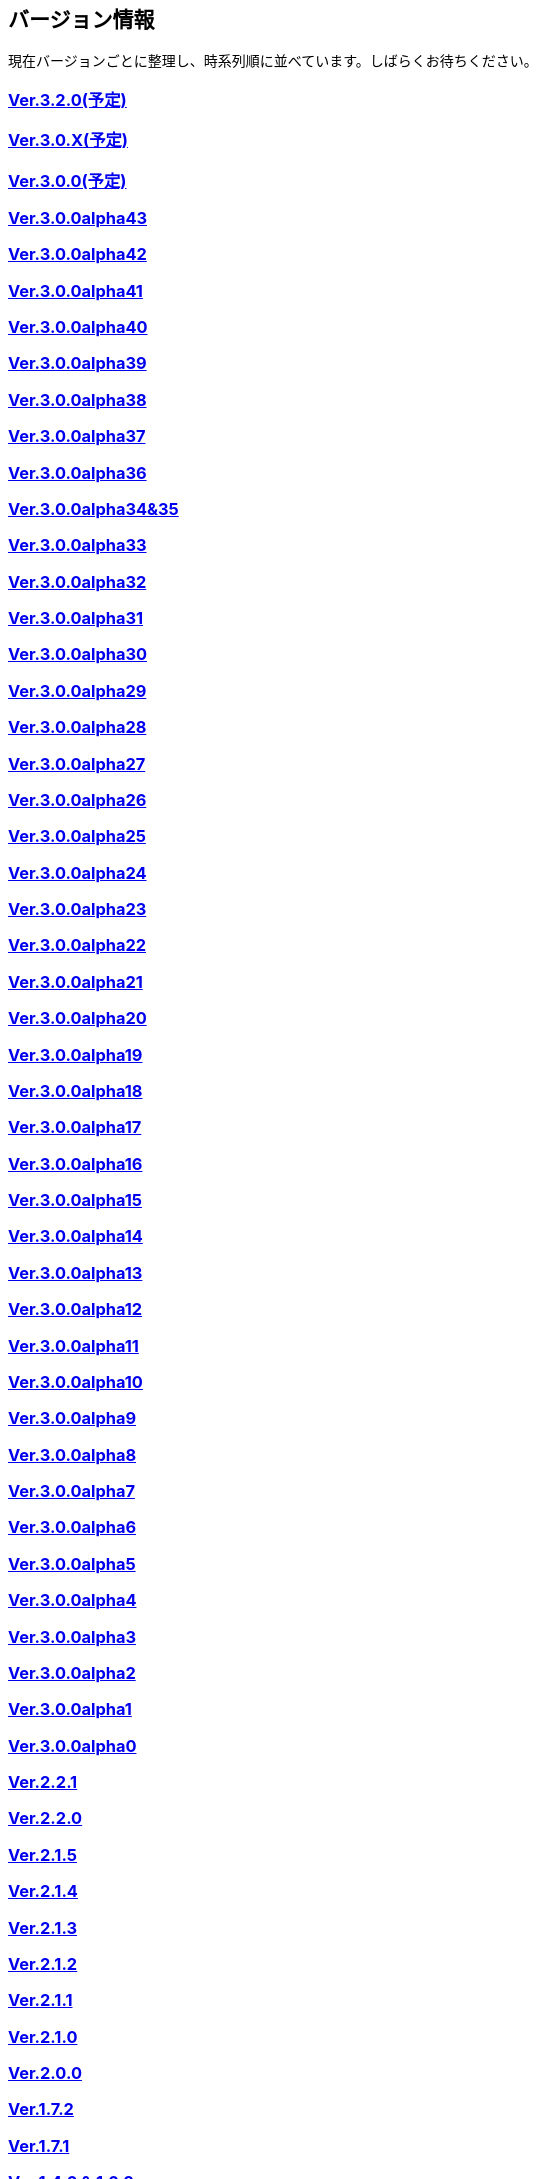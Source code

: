 :lang: ja
:doctype: article

## バージョン情報

現在バージョンごとに整理し、時系列順に並べています。しばらくお待ちください。


### link:/history/history3.2.0.html[Ver.3.2.0(予定)]

### link:/history/history3.0.X.html[Ver.3.0.X(予定)]

### link:/history/history3.0.0.html[Ver.3.0.0(予定)]

### link:https://github.com/hengband/hengband/releases/tag/3.0.0Alpha42[Ver.3.0.0alpha43]

### link:https://github.com/hengband/hengband/releases/tag/3.0.0Alpha42[Ver.3.0.0alpha42]

### link:https://github.com/hengband/hengband/releases/tag/3.0.0Alpha41[Ver.3.0.0alpha41]

### link:https://github.com/hengband/hengband/releases/tag/3.0.0Alpha40[Ver.3.0.0alpha40]

### link:https://github.com/hengband/hengband/releases/tag/3.0.0Alpha39[Ver.3.0.0alpha39]

### link:https://github.com/hengband/hengband/releases/tag/3.0.0Alpha38[Ver.3.0.0alpha38]

### link:https://github.com/hengband/hengband/releases/tag/3.0.0Alpha37[Ver.3.0.0alpha37]

### link:https://github.com/hengband/hengband/releases/tag/3.0.0Alpha36[Ver.3.0.0alpha36]

### link:https://github.com/hengband/hengband/releases/tag/3.0.0Alpha35[Ver.3.0.0alpha34&35]

### link:https://github.com/hengband/hengband/releases/tag/3.0.0Alpha33[Ver.3.0.0alpha33]

### link:https://github.com/hengband/hengband/releases/tag/3.0.0Alpha32[Ver.3.0.0alpha32]

### link:https://github.com/hengband/hengband/releases/tag/3.0.0Alpha31[Ver.3.0.0alpha31]

### link:https://github.com/hengband/hengband/releases/tag/3.0.0Alpha30[Ver.3.0.0alpha30]

### link:https://github.com/hengband/hengband/releases/tag/3.0.0Alpha29[Ver.3.0.0alpha29]

### link:https://github.com/hengband/hengband/releases/tag/3.0.0Alpha28[Ver.3.0.0alpha28]

### link:https://github.com/hengband/hengband/releases/tag/3.0.0Alpha27[Ver.3.0.0alpha27]

### link:https://github.com/hengband/hengband/releases/tag/3.0.0Alpha26[Ver.3.0.0alpha26]

### link:https://github.com/hengband/hengband/releases/tag/3.0.0Alpha25[Ver.3.0.0alpha25]

### link:https://github.com/hengband/hengband/releases/tag/3.0.0Alpha24[Ver.3.0.0alpha24]

### link:https://github.com/hengband/hengband/releases/tag/3.0.0Alpha23[Ver.3.0.0alpha23]

### link:https://github.com/hengband/hengband/releases/tag/3.0.0Alpha22[Ver.3.0.0alpha22]

### link:https://github.com/hengband/hengband/releases/tag/3.0.0Alpha21[Ver.3.0.0alpha21]

### link:https://github.com/hengband/hengband/releases/tag/3.0.0Alpha20[Ver.3.0.0alpha20]

### link:https://github.com/hengband/hengband/releases/tag/3.0.0Alpha19[Ver.3.0.0alpha19]

### link:https://github.com/hengband/hengband/releases/tag/3.0.0Alpha18[Ver.3.0.0alpha18]

### link:https://github.com/hengband/hengband/releases/tag/3.0.0Alpha17[Ver.3.0.0alpha17]

### link:https://github.com/hengband/hengband/releases/tag/3.0.0Alpha16[Ver.3.0.0alpha16]

### link:https://github.com/hengband/hengband/releases/tag/3.0.0Alpha15[Ver.3.0.0alpha15]

### link:https://github.com/hengband/hengband/releases/tag/3.0.0Alpha14[Ver.3.0.0alpha14]

### link:https://github.com/hengband/hengband/releases/tag/3.0.0Alpha13[Ver.3.0.0alpha13]

### link:https://github.com/hengband/hengband/releases/tag/3.0.0Alpha12[Ver.3.0.0alpha12]

### link:https://github.com/hengband/hengband/releases/tag/3.0.0Alpha11[Ver.3.0.0alpha11]

### link:https://github.com/hengband/hengband/releases/tag/3.0.0Alpha10[Ver.3.0.0alpha10]

### link:https://github.com/hengband/hengband/releases/tag/3.0.0Alpha9[Ver.3.0.0alpha9]

### link:https://github.com/hengband/hengband/releases/tag/3.0.0Alpha8[Ver.3.0.0alpha8]

### link:https://github.com/hengband/hengband/releases/tag/3.0.0Alpha7[Ver.3.0.0alpha7]

### link:/history/history3.0.0alpha6.html[Ver.3.0.0alpha6]

### link:/history/history3.0.0alpha5.html[Ver.3.0.0alpha5]

### link:/history/history3.0.0alpha4.html[Ver.3.0.0alpha4]

### link:/history/history3.0.0alpha3.html[Ver.3.0.0alpha3]

### link:/history/history3.0.0alpha2.html[Ver.3.0.0alpha2]

### link:/history/history3.0.0alpha1.html[Ver.3.0.0alpha1]

### link:/history/history3.0.0alpha.html[Ver.3.0.0alpha0]

### link:/history/history2.2.1.html[Ver.2.2.1]

### link:/history/history2.2.0.html[Ver.2.2.0]

### link:/history/history2.1.5.html[Ver.2.1.5]

### link:/history/history2.1.4.html[Ver.2.1.4]

### link:/history/history2.1.3.html[Ver.2.1.3]

### link:/history/history2.1.2.html[Ver.2.1.2]

### link:/history/history2.1.1.html[Ver.2.1.1]

### link:/history/history2.1.0.html[Ver.2.1.0]

### link:/history/history2.0.0.html[Ver.2.0.0]

### link:/history/history1.7.2.html[Ver.1.7.2]

### link:/history/history1.7.1.html[Ver.1.7.1]

### link:/history/history1.4.7and1.6.2.html[Ver.1.4.6 & 1.6.2]

### link:/history/history1.4.6and1.6.1.html[Ver.1.4.6 & 1.6.1]

### link:/history/history1.4.5and1.6.0.html[Ver.1.4.5 & 1.6.0]

### link:/history/history1.7.0.html[Ver.1.7.0]

### link:/history/history1.4.4and1.5.4.html[Ver.1.4.4 & 1.5.4]

### link:/history/history1.4.3and1.5.3.html[Ver.1.4.3 & 1.5.3]

### link:/history/history1.4.2and1.5.2.html[Ver.1.4.2 & 1.5.2]

### link:/history/history1.4.1and1.5.1.html[Ver.1.4.1 & 1.5.1]

### link:/history/history1.4.0and1.5.0.html[Ver.1.4.0 & 1.5.0]

### link:/history/history1.2.2and1.3.1.html[Ver.1.2.2 & 1.3.1]

### link:/history/history1.2.1.html[Ver.1.2.1]

### link:/history/history1.2.0and1.3.0.html[Ver.1.2.0 & 1.3.0]

### link:/history/history1.1.0.html[Ver.1.1.0]

### link:/history/history1.1.0c1.html[Ver.1.1.0c1]

### link:/history/history1.0.11.html[Ver.1.0.11]

### link:/history/history1.0.10.html[Ver.1.0.10]

### link:/history/history1.0.9.html[Ver.1.0.9]

### link:/history/history1.0.8.html[Ver.1.0.8]

### link:/history/history1.0.7.html[Ver.1.0.7]

### link:/history/history1.0.6.html[Ver.1.0.6]

### link:/history/history1.0.5.html[Ver.1.0.5]

### link:/history/history1.0.4.html[Ver.1.0.4]

### link:/history/history1.0.3.html[Ver.1.0.3]

### link:/history/history1.0.1.html[Ver.1.0.1]

### link:/history/history1.0.0.html[Ver.1.0.0]

### link:/history/history0.4.10.html[Ver.0.4.10]

### link:/history/history0.4.8.html[Ver.0.4.8]

### link:/history/history0.4.7.html[Ver.0.4.7]

### link:/history/history0.4.6.html[Ver.0.4.6]

### link:/history/history0.4.5.html[Ver.0.4.5]

### link:/history/history0.4.2.html[Ver.0.4.2]

### link:/history/history0.4.0.html[Ver.0.4.0]

### link:/history/history0.3.6.html[Ver.0.3.6]

### link:/history/history0.3.5.html[Ver.0.3.5]

### link:/history/history0.3.4.html[Ver.0.3.4]

### link:/history/history0.3.3.html[Ver.0.3.3]

### link:/history/history0.3.2.html[Ver.0.3.2]

### link:/history/history0.3.1.html[Ver.0.3.1]

### link:/history/history0.3.0.html[Ver.0.3.0]

### link:/history/history0.2.5.html[Ver.0.2.5]

### link:/history/history0.2.4.html[Ver.0.2.4]

### link:/history/history0.2.3.html[Ver.0.2.3]

### link:/history/history0.2.3.html[Ver.0.2.2]

### link:/history/history0.2.1.html[Ver.0.2.1]

### link:/history/history0.2.0.html[Ver.0.2.0]

### link:/history/history0.1.3.html[Ver.0.1.3]

### link:/history/history0.1.2.html[Ver.0.1.2]

### link:/history/history0.1.1.html[Ver.0.1.1]

### link:/history/history0.1.0post.html[Ver.0.1.0post]

### link:/history/history0.1.0.html[Ver.0.1.0]


